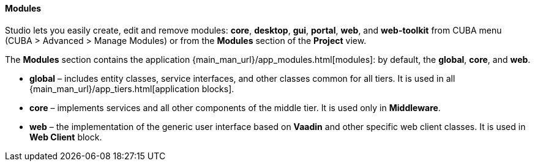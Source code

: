 :sourcesdir: ../../../../../source

[[studio_modules]]
==== Modules

Studio lets you easily create, edit and remove modules: *core*, *desktop*, *gui*, *portal*, *web*, and *web-toolkit* from CUBA menu (CUBA > Advanced > Manage Modules) or from the *Modules* section of the *Project* view.

The *Modules* section contains the application {main_man_url}/app_modules.html[modules]: by default, the *global*, *core*, and *web*.

* *global* – includes entity classes, service interfaces, and other classes common for all tiers. It is used in all {main_man_url}/app_tiers.html[application blocks].
* *core* – implements services and all other components of the middle tier. It is used only in *Middleware*.
* *web* – the implementation of the generic user interface based on *Vaadin* and other specific web client classes. It is used in *Web Client* block.